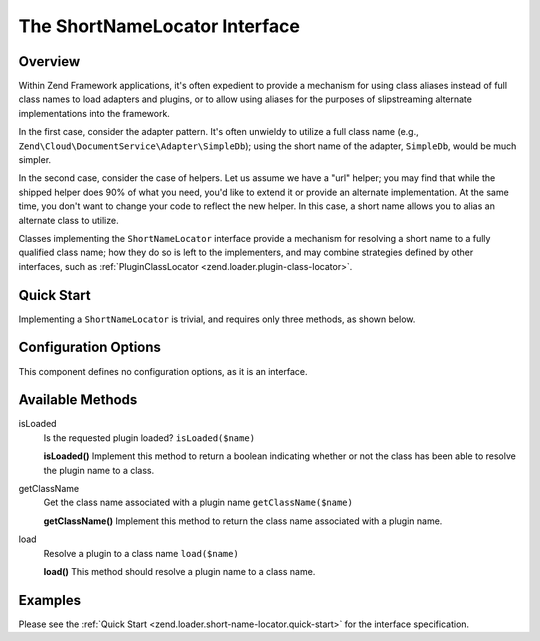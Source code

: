 .. _zend.loader.short-name-locator:

The ShortNameLocator Interface
==============================

.. _zend.loader.short-name-locator.intro:

Overview
--------

Within Zend Framework applications, it's often expedient to provide a mechanism for using class aliases instead of
full class names to load adapters and plugins, or to allow using aliases for the purposes of slipstreaming
alternate implementations into the framework.

In the first case, consider the adapter pattern. It's often unwieldy to utilize a full class name (e.g.,
``Zend\Cloud\DocumentService\Adapter\SimpleDb``); using the short name of the adapter, ``SimpleDb``, would be much
simpler.

In the second case, consider the case of helpers. Let us assume we have a "url" helper; you may find that while the
shipped helper does 90% of what you need, you'd like to extend it or provide an alternate implementation. At the
same time, you don't want to change your code to reflect the new helper. In this case, a short name allows you to
alias an alternate class to utilize.

Classes implementing the ``ShortNameLocator`` interface provide a mechanism for resolving a short name to a fully
qualified class name; how they do so is left to the implementers, and may combine strategies defined by other
interfaces, such as :ref:`PluginClassLocator <zend.loader.plugin-class-locator>`.

.. _zend.loader.short-name-locator.quick-start:

Quick Start
-----------

Implementing a ``ShortNameLocator`` is trivial, and requires only three methods, as shown below.

.. code-block:: php
   :linenos:

   namespace Zend\Loader;

   interface ShortNameLocator
   {
       public function isLoaded($name);
       public function getClassName($name);
       public function load($name);
   }

.. _zend.loader.short-name-locator.options:

Configuration Options
---------------------

This component defines no configuration options, as it is an interface.

.. _zend.loader.short-name-locator.methods:

Available Methods
-----------------

.. _zend.loader.short-name-locator.methods.is-loaded:

isLoaded
   Is the requested plugin loaded?
   ``isLoaded($name)``

   **isLoaded()**
   Implement this method to return a boolean indicating whether or not the class has been able to resolve the
   plugin name to a class.


.. _zend.loader.short-name-locator.methods.get-class-name:

getClassName
   Get the class name associated with a plugin name
   ``getClassName($name)``

   **getClassName()**
   Implement this method to return the class name associated with a plugin name.


.. _zend.loader.short-name-locator.methods.load:

load
   Resolve a plugin to a class name
   ``load($name)``

   **load()**
   This method should resolve a plugin name to a class name.


.. _zend.loader.short-name-locator.examples:

Examples
--------

Please see the :ref:`Quick Start <zend.loader.short-name-locator.quick-start>` for the interface specification.


